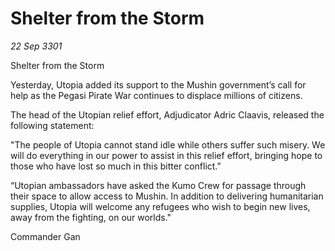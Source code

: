 * Shelter from the Storm

/22 Sep 3301/

Shelter from the Storm 
 
Yesterday, Utopia added its support to the Mushin government’s call for help as the Pegasi Pirate War continues to displace millions of citizens. 

The head of the Utopian relief effort, Adjudicator Adric Claavis, released the following statement: 

"The people of Utopia cannot stand idle while others suffer such misery. We will do everything in our power to assist in this relief effort, bringing hope to those who have lost so much in this bitter conflict.” 

“Utopian ambassadors have asked the Kumo Crew for passage through their space to allow access to Mushin. In addition to delivering humanitarian supplies, Utopia will welcome any refugees who wish to begin new lives, away from the fighting, on our worlds." 

Commander Gan